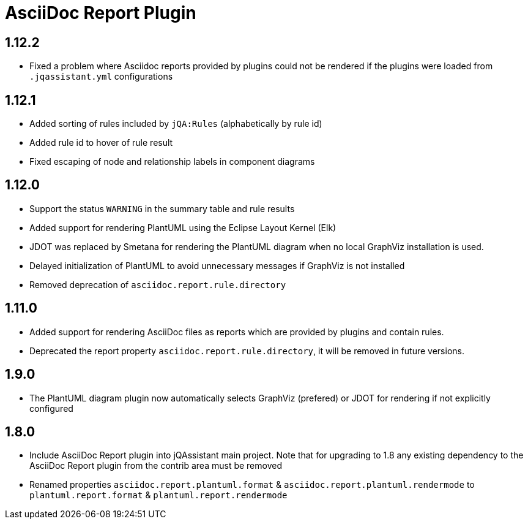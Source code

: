 
= AsciiDoc Report Plugin

== 1.12.2

* Fixed a problem where Asciidoc reports provided by plugins could not be rendered if the plugins were loaded from `.jqassistant.yml` configurations

== 1.12.1

* Added sorting of rules included by `jQA:Rules` (alphabetically by rule id)
* Added rule id to hover of rule result
* Fixed escaping of node and relationship labels in component diagrams

== 1.12.0

* Support the status `WARNING` in the summary table and rule results
* Added support for rendering PlantUML using the Eclipse Layout Kernel (Elk)
* JDOT was replaced by Smetana for rendering the PlantUML diagram when no local GraphViz installation is used.
* Delayed initialization of PlantUML to avoid unnecessary messages if GraphViz is not installed
* Removed deprecation of `asciidoc.report.rule.directory`

== 1.11.0

* Added support for rendering AsciiDoc files as reports which are provided by plugins and contain rules.
* Deprecated the report property `asciidoc.report.rule.directory`, it will be removed in future versions.

== 1.9.0

* The PlantUML diagram plugin now automatically selects GraphViz (prefered) or JDOT for rendering if not explicitly configured

== 1.8.0

* Include AsciiDoc Report plugin into jQAssistant main project. Note that for upgrading to 1.8 any existing dependency to the AsciiDoc Report plugin from the contrib area must be removed
* Renamed properties `asciidoc.report.plantuml.format` & `asciidoc.report.plantuml.rendermode` to `plantuml.report.format` & `plantuml.report.rendermode`

